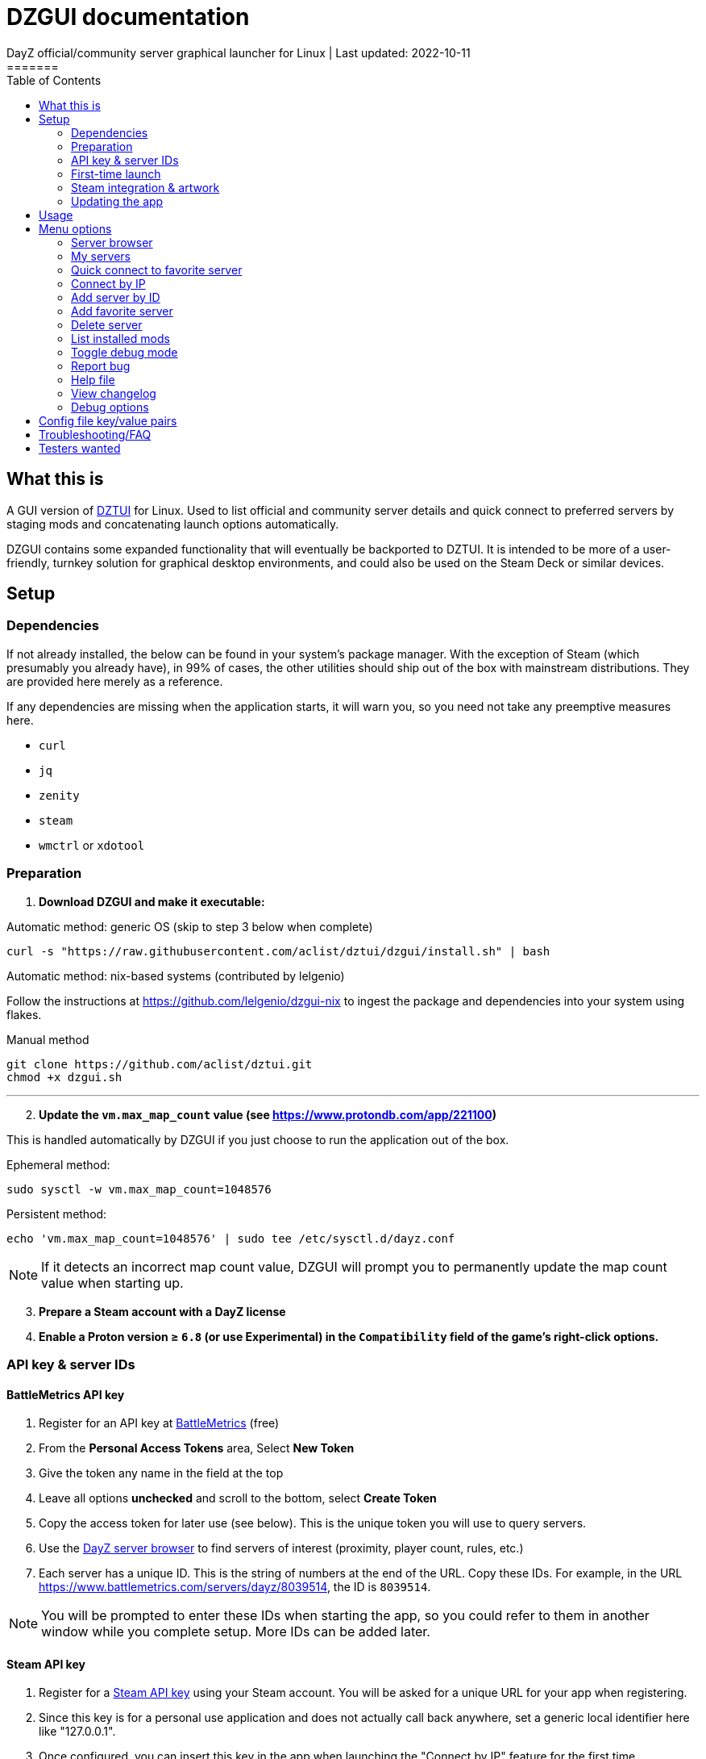 = DZGUI documentation
DayZ official/community server graphical launcher for Linux | Last updated: 2022-10-11
=======
:nofooter:
:toc: left
:stylesheet: custom.css

== What this is
A GUI version of https://github.com/aclist/dztui[DZTUI] for Linux. Used to list official and community server details and quick connect to preferred servers by staging mods and concatenating launch options automatically. 

DZGUI contains some expanded functionality that will eventually be backported to DZTUI. It is intended to be more of a user-friendly, turnkey solution for graphical desktop environments, and could also be used on the Steam Deck or similar devices.

== Setup
=== Dependencies
If not already installed, the below can be found in your system's package manager. 
With the exception of Steam (which presumably you already have), in 99% of cases, 
the other utilities should ship out of the box with mainstream distributions. They are provided here merely as a reference.

If any dependencies are missing when the application starts, it will warn you, so you need not take any preemptive measures here.

- `curl` 
- `jq`
- `zenity`
- `steam`
- `wmctrl` or `xdotool`

=== Preparation
. **Download DZGUI and make it executable:**

Automatic method: generic OS (skip to step 3 below when complete)

```
curl -s "https://raw.githubusercontent.com/aclist/dztui/dzgui/install.sh" | bash
```

Automatic method: nix-based systems (contributed by lelgenio)

Follow the instructions at https://github.com/lelgenio/dzgui-nix to ingest the package and dependencies
into your system using flakes. 

Manual method

```
git clone https://github.com/aclist/dztui.git
chmod +x dzgui.sh
```

'''
[start=2]
. **Update the `vm.max_map_count` value (see https://www.protondb.com/app/221100)**

This is handled automatically by DZGUI if you just choose to run the application out of the box.

Ephemeral method:
```
sudo sysctl -w vm.max_map_count=1048576
```

Persistent method:
```
echo 'vm.max_map_count=1048576' | sudo tee /etc/sysctl.d/dayz.conf
```

[NOTE]
If it detects an incorrect map count value, DZGUI will prompt you to permanently update the map count value when starting up.

[start=3]
. **Prepare a Steam account with a DayZ license**
. **Enable a Proton version ≥ `6.8` (or use Experimental) in the `Compatibility` field of the game's right-click options.**


=== API key & server IDs
==== BattleMetrics API key
1. Register for an API key at https://www.battlemetrics.com/account/register?after=%2Fdevelopers[BattleMetrics] (free)
2. From the **Personal Access Tokens** area, Select **New Token**
3. Give the token any name in the field at the top
4. Leave all options **unchecked** and scroll to the bottom, select **Create Token**
5. Copy the access token for later use (see below). This is the unique token you will use to query servers.
6. Use the https://www.battlemetrics.com/servers/dayz[DayZ server browser] to find servers of interest (proximity, player count, rules, etc.)
7. Each server has a unique ID. This is the string of numbers at the end of the URL. Copy these IDs. For example, in the URL https://www.battlemetrics.com/servers/dayz/8039514, the ID is `8039514`.

[NOTE]
You will be prompted to enter these IDs when starting the app, so you could refer to them in another window while you complete setup. More IDs can be added later.

==== Steam API key
1. Register for a https://steamcommunity.com/dev/apikey[Steam API key] using your Steam account. You will be asked for a unique URL for your app when registering. 
2. Since this key is for a personal use application and does not actually call back anywhere, set a generic local identifier here like "127.0.0.1".
3. Once configured, you can insert this key in the app when launching the "Connect by IP" feature for the first time.

=== First-time launch

1. DZGUI can be launched one of two ways. 

**From the terminal:**

```
./dzgui.sh
```

Launching from the terminal gives more verbose information, and can be a good way of troubleshooting problems.

**From the shortcut shipped with the application:**

*If using a desktop environment based on the Freedesktop specification

- Located under the "Games" category of your system's applications list.
- Via the DZGUI desktop shortcut (Steam Deck only)

[start=2]
2. Follow the menu prompts given by the app. You will be asked to provide:

- API key (see above)
- Player name (a generic handle, required by some servers)
- At least one server ID

DZGUI will then attempt to locate your default Steam installation and DayZ path. If it detects multiple paths, you will be given a list to choose from.

[NOTE]
If the path was not detected correctly, you can manually edit the config file at `$HOME/.config/dztui/dztuirc`.

=== Steam integration & artwork 

==== Adding to steam

DZGUI can be added to Steam as a "non-Steam game" in order to facilitate integration with Steam Deck or desktop environments.

1. Launch Steam in the "Large" view. 

[NOTE]
Steam Deck: you must switch to "Desktop Mode" and launch Steam from the desktop.

[start=2]
2. Select **Add a Game** > **Add a Non-Steam Game** from the lower left-hand corner.

image::https://github.com/aclist/dztui/raw/testing/images/tutorial/01.png[01,500]

[start=3]
3. Navigate to `$HOME/.local/share/applications/` and select `dzgui.desktop`
4. Select **Add Selected Programs**.

==== Controller layout

An official controller layout for Steam Deck is available in the Steam community layouts section. Search for "DZGUI Official Config" to download it. Long-press the View button and Select button (☰) to toggle D-pad navigation. This creates an additional layer that lets you navigate through menus using the D-pad and A/B to respectively confirm selections and go back. Remember to toggle this layer off again after launching your game to revert back to the master layer.

==== Artwork

The application also ships with Steam cover artwork. It is located under:

```
$HOME/.local/share/dzgui
```

The artwork consists of four parts:

1. Grid: a vertical "box art" grid used on library pages
2. Hero: a large horizontal banner used on the app's details page
3. Logo: a transparent icon used to remove Steam's default app text
4. dzgui: used by freedesktop shortcut to generate a desktop icon; not intended for the user

Updating the artwork:

1. Navigate to the app's details page and right-click the blank image header at the top.

image::https://github.com/aclist/dztui/raw/testing/images/tutorial/03.png[03,700]

[start=2]
2. Select **Set Custom Background**
3. Select to display All Files from the File type dropdown
4. Navigate to the artwork path described above and select `hero.png`.
5. Next, right-click the image background and select **Set Custom Logo**. 

image::https://github.com/aclist/dztui/raw/testing/images/tutorial/04.png[04,700]

[start=5]
5. Navigate to the same path and select `logo.png`. Notice that this removes the redundant app name that occluded the image.

image::https://github.com/aclist/dztui/raw/testing/images/tutorial/05.png[05,700]

[start=6]
6. Next, navigate to your Library index (looks like a bookshelf of cover art) and find the DZGUI app. 

[start=7]
7. Right-click its cover and select **Manage** > **Set custom artwork**.

image::https://github.com/aclist/dztui/raw/testing/images/tutorial/06.png[06,700]

[start=8]
8. Navigate to the same path and select `grid.png`. The final result:

image::https://github.com/aclist/dztui/raw/testing/images/tutorial/07.png[07,700]


=== Updating the app
If DZGUI detects a new upstream version, it will prompt you to download it automatically. It backs up the original version before fetching the new one, then updates your config file with your existing values. Once finished, it will ask you to relaunch the app.

If you decline to upgrade to the new version, DZGUI will continue to the main menu with the current version.

[NOTE]
New versions may include changes to bugs that could prevent you from playing on certain servers. Upgrading is always advised.

If you experience a problem or need to restore the prior version of DZGUI and/or your configs, it is enough to simply replace the new version with the old one and relaunch the app. The files can be found at:

Script:
```
<path to script><script name>.old
```
E.g., if DZGUI is named `dzgui`, in the path `$HOME/bin`, it will be located at
```
$HOME/bin/dzgui.old
```
If launching DZGUI via its system shortcut, the backup file (similarly for log files) will be located under:

```
$HOME/.local/share/dzgui
```

Backup config files:
```
$HOME/.config/dztui/dztuirc.old

```

== Usage
Select <<My servers>> to fetch details for the server IDs you provided. Select the server you wish to connect to and click OK. 

DZGUI will check the server's modset against your local mods. If you are missing any, it will prompt you to download them through the Steam Workshop and open a window in the background in the system browser.

Open each link and click Subscribe to schedule these for download. 
[NOTE]
You must be logged into Steam for mod change to take effect. It can take some time for the subscribed mods to download and update. You can continue clicking Next to regenerate the list, or wait for all of them to complete.

Once all of the mods are downloaded and staged, DZGUI will notify you that it is ready to connect. The app hands the launch parameters to Steam and exits.

== Menu options

==== Server browser
The server browser retrieves and lists all publicly broadcasting servers (including official ones) in a table.
These servers can be filtered by various parameters in order to display a more granular result.

After a server is selected from the list, the application continues to the mod validation step.

In order to use this feature, you must have a https://steamcommunity.com/dev/apikey[Steam API key]. You will be asked for a unique URL for your app when registering. 
Since this key is for a personal use application and does not actually call back anywhere, set a generic local identifier here like "127.0.0.1".

You will be prompted to insert this key into the app when launching the server browser for the first time.

[NOTE]
It is not currently possible to save servers from the full server browser.

===== Filters

[%autowidth]
The server browser exposes the following filters. These options can be combined.

Untick filters to exclude those matches from the returned results. The "All maps" and "Keyword search" filters have special behavior (see below).
You must have a minimum of one filter active to return any results.

|===
|Filter|Usage

|All maps|Return all available map types being served. 
Note: disabling this option will present a list from which you can select one specific map type (e.g., namalsk)
|Daytime|Include servers with gametime between 0600 and 1659
|Nighttime|Include servers with gametime between 1700 and 0559
|Empty|Include servers with 0 current players
|Full|Include servers at maximum capacity
|Low population|Include servers with fewer than 10 players online
|Non-ASCII titles|Include servers with special symbols, Unicode, or text in the title. 
Note: disabling this filter will also exclude CJK languages, Cyrillic, and other special character sets.
|Keyword|Select this option to filter by server titles matching a specific word or phrase (case insensitive)
|===

===== Table details
After retrieval, the browser presents a table of results with the following parameters.
Due to the density of information, the table will try to render at a minimum of 1920x1080 on a desktop or at fullscreen on a Steam Deck.

- Total matches/total servers queried
- Total players online on all servers
- Map name
- Server title
- Gametime: the in-game time
- Players: this is zero-padded for sorting purposes
- Max players: this is zero-padded for sorting purposes
- Distance: the physical distance to the server in kilometers is calculated by geolocation
- IP: the IP address and port
- Qport: the query port used to retrieve metadata and rules


==== My servers
Fetches detailed server information on the list of servers saved in the config file. This is the main place you interact with DZGUI when choosing a server from your list. These details are:

- **Server**: name of the server, truncated to 50 chars
- **IP/port**: IP address and port in the format `ip:port`
- **Players**: online players, in the format `current/max`
- **Gametime**: in-game time on the 24-hour clock
- **Status**: whether the server is online or not
- **ID**: numerical ID from BattleMetrics, used as a reference when troubleshooting or sharing servers
- **Ping**: round-trip response time from the server

==== Quick connect to favorite server
Bypasses the server list and quick-connects to a single favorite server specified in advance using the <<Add favorite server>> option.


==== Connect by IP

Instead of relying on server IDs, returns the list of maps behind a given IP. Provide only the IP; no port is necessary. This returns the server metadata for you to verify before connecting.

If there are multiple maps hosted behind an IP (e.g. different maps on varying ports), the application will list all of them.

In order to use this feature, you must have a https://steamcommunity.com/dev/apikey[Steam API key]. You will be asked for a unique URL for your app when registering. 
Since this key is for a personal use application and does not actually call back anywhere, set a generic local identifier here like "127.0.0.1".

You will be prompted to insert this key into the app when launching the "Connect by IP" feature for the first time.

==== Add server by ID
Prompts you to add servers to the config file by ID. An indefinite number of servers can be added. These will be listed when using the <<Launch server list>> option.

==== Add favorite server
Prompts you to add/change a favorite server to the config file by ID. The name of the server will be updated in the header of the app. This server is used when selecting the <<Quick connect to favorite server>> option. If a favorite server is already enabled, this option switches to "Change favorite server."

==== Delete server
Prints a list of human-readable servers currently saved, and lets you delete them by selecting one from the list.

==== List installed mods
Prints a scrollable dialog containing all locally-installed mods and their corresponding symlinks IDs.

==== Toggle debug mode
Toggles debug mode, which is used to perform dry-runs and output what parameters would have been used to connect to a server. Enabling debug mode also exposes the <<Debug options>> menu, which contains some settings for advanced use.

==== Report bug
Using the system browser, opens the project's GitHub issues page to submit a report.

==== Help file
Using the system browser, opens this document.

==== View changelog
Prints the entire changelog up to the current version (and unreleased changes) in-app.

==== Debug options
If enabled, this menu contains a sub-menu with various advanced features, enumerated below.

===== Toggle branch
Used to toggle the branch to fetch DZGUI from between `stable` and `testing`. The app ships with the stable branch enabled, with the testing branch being used to elaborate various experimental features.

===== Generate debug log
Writes a list of your current settings to a local file that can be pasted into bug reports.

== Config file key/value pairs
Under normal usage, these values are populated and toggled automatically in-app. This config file is partially compatible DZTUI.

[%autowidth]
|===
|Key|Value

|`api_key`|the API key generated at BattleMetrics. See <<Setup>>
|`whitelist`|comma-separated list of server IDs from BattleMetrics; integer-values only
|`fav`|server to display in the `Fav` field and to quick-connect to (must be one only); integer-values only
|`name`|an arbitrary "handle" name used to identify the player on a server (required by some servers)
|`debug`|by default, set to 0; set to `1` to print launch options that would have been run, instead of actually connecting (used for troubleshooting and submitting bug reports)
|`branch`|by default, set to `stable`; set to `testing` to fetch the testing branch
|`seen_news`|stores a hash of the news item last seen by the client. This is used to suppress news messages until a new one is posted.
|===

== Troubleshooting/FAQ

.Mods take a long time to synchronize when subscribing from Workshop
Steam schedules the downloads in the background and processes them as they are subscribed to. This process is not instantaneous and can take some time. Check the **Downloads** pane of Steam to see live progress.

.Game does not launch through Steam
Check the logs emitted by Steam in the terminal, or in `<steam path>/error.log`.

.Game launches, but throws a "mod missing/check PBO file" error when connecting
In rare cases, the server may be using misconfigured, malformed, or obsolete mods. This is out of our control and depends on server operators checking their mods for integrity. If you believe the mods are correct and this is a bug, please report it.

.Game and server launches, but when joining the game world, an error occurs
A mod is corrupted or the issue lies with the server. Replace the mods in question and reconnect.

== Testers wanted
If any of the below apply to you, your https://github.com/aclist/dztui/issues[reports] are encouraged:

- Using a high resolution (4K) monitor
- Own a Steam Deck
- Seeking DZTUI functionality in DZGUI, or vice versa
- Playing on a server with an enormous amount of mods
- Playing on a server with non-English mod names (?)
